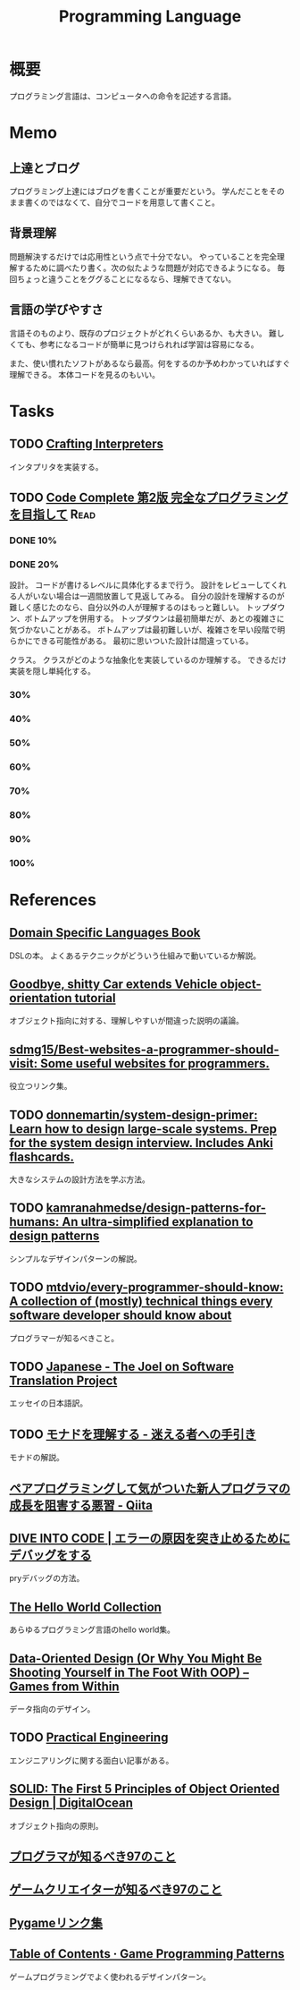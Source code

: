 :PROPERTIES:
:ID:       868ac56a-2d42-48d7-ab7f-7047c85a8f39
:END:
#+title: Programming Language
* 概要
プログラミング言語は、コンピュータへの命令を記述する言語。
* Memo
** 上達とブログ
プログラミング上達にはブログを書くことが重要だという。
学んだことをそのまま書くのではなくて、自分でコードを用意して書くこと。
** 背景理解
問題解決するだけでは応用性という点で十分でない。
やっていることを完全理解するために調べたり書く。次の似たような問題が対応できるようになる。
毎回ちょっと違うことをググることになるなら、理解できてない。
** 言語の学びやすさ
言語そのものより、既存のプロジェクトがどれくらいあるか、も大きい。
難しくても、参考になるコードが簡単に見つけられれば学習は容易になる。

また、使い慣れたソフトがあるなら最高。何をするのか予めわかっていればすぐ理解できる。
本体コードを見るのもいい。
* Tasks
** TODO [[http://craftinginterpreters.com/][Crafting Interpreters]]
インタプリタを実装する。
** TODO [[https://www.amazon.co.jp/-/en/Steve-McConnell-ebook/dp/B01E5DYK1C/ref=sr_1_1?keywords=code+complete&qid=1650678654&sprefix=%2Caps%2C158&sr=8-1][Code Complete 第2版 完全なプログラミングを目指して]]             :Read:
:LOGBOOK:
CLOCK: [2022-05-01 Sun 20:17]--[2022-05-01 Sun 20:42] =>  0:25
CLOCK: [2022-04-29 Fri 17:24]--[2022-04-29 Fri 17:49] =>  0:25
CLOCK: [2022-04-29 Fri 15:35]--[2022-04-29 Fri 16:00] =>  0:25
CLOCK: [2022-04-27 Wed 10:21]--[2022-04-27 Wed 10:46] =>  0:25
CLOCK: [2022-04-25 Mon 22:36]--[2022-04-25 Mon 23:01] =>  0:25
CLOCK: [2022-04-24 Sun 18:53]--[2022-04-24 Sun 19:18] =>  0:25
CLOCK: [2022-04-24 Sun 17:08]--[2022-04-24 Sun 17:33] =>  0:25
CLOCK: [2022-04-24 Sun 11:47]--[2022-04-24 Sun 12:12] =>  0:25
CLOCK: [2022-04-24 Sun 11:16]--[2022-04-24 Sun 11:41] =>  0:25
CLOCK: [2022-04-24 Sun 10:49]--[2022-04-24 Sun 11:14] =>  0:25
CLOCK: [2022-04-24 Sun 01:01]--[2022-04-24 Sun 01:26] =>  0:25
CLOCK: [2022-04-23 Sat 20:51]--[2022-04-23 Sat 21:16] =>  0:25
CLOCK: [2022-04-23 Sat 18:57]--[2022-04-23 Sat 19:22] =>  0:25
CLOCK: [2022-04-23 Sat 12:27]--[2022-04-23 Sat 12:52] =>  0:25
CLOCK: [2022-04-23 Sat 11:21]--[2022-04-23 Sat 11:46] =>  0:25
CLOCK: [2022-04-23 Sat 10:52]--[2022-04-23 Sat 11:17] =>  0:25
:END:
*** DONE 10%
CLOSED: [2022-04-24 Sun 11:16]
*** DONE 20%
CLOSED: [2022-04-28 Thu 23:47]
設計。
コードが書けるレベルに具体化するまで行う。
設計をレビューしてくれる人がいない場合は一週間放置して見返してみる。
自分の設計を理解するのが難しく感じたのなら、自分以外の人が理解するのはもっと難しい。
トップダウン、ボトムアップを併用する。
トップダウンは最初簡単だが、あとの複雑さに気づかないことがある。
ボトムアップは最初難しいが、複雑さを早い段階で明らかにできる可能性がある。
最初に思いついた設計は間違っている。

クラス。
クラスがどのような抽象化を実装しているのか理解する。
できるだけ実装を隠し単純化する。
*** 30%
*** 40%
*** 50%
*** 60%
*** 70%
*** 80%
*** 90%
*** 100%
* References
** [[https://www.oreilly.com/library/view/domain-specific-languages/9780132107549/][Domain Specific Languages Book]]
DSLの本。
よくあるテクニックがどういう仕組みで動いているか解説。
** [[https://web.archive.org/web/20140416021831/http:/lists.canonical.org/pipermail/kragen-tol/2011-August/000937.html][Goodbye, shitty Car extends Vehicle object-orientation tutorial]]
オブジェクト指向に対する、理解しやすいが間違った説明の議論。
** [[https://github.com/sdmg15/Best-websites-a-programmer-should-visit][sdmg15/Best-websites-a-programmer-should-visit: Some useful websites for programmers.]]
役立つリンク集。
** TODO [[https://github.com/donnemartin/system-design-primer][donnemartin/system-design-primer: Learn how to design large-scale systems. Prep for the system design interview. Includes Anki flashcards.]]
大きなシステムの設計方法を学ぶ方法。
** TODO [[https://github.com/kamranahmedse/design-patterns-for-humans][kamranahmedse/design-patterns-for-humans: An ultra-simplified explanation to design patterns]]
シンプルなデザインパターンの解説。
** TODO [[https://github.com/mtdvio/every-programmer-should-know][mtdvio/every-programmer-should-know: A collection of (mostly) technical things every software developer should know about]]
プログラマーが知るべきこと。
** TODO [[https://web.archive.org/web/20120530181801/http:/local.joelonsoftware.com:80/wiki/Japanese][Japanese - The Joel on Software Translation Project]]
エッセイの日本語訳。
** TODO [[https://www.infoq.com/jp/articles/Understanding-Monads-guide-for-perplexed/][モナドを理解する - 迷える者への手引き]]
モナドの解説。
**  [[https://qiita.com/hirokidaichi/items/27c757d92b6915e8ecf7][ペアプログラミングして気がついた新人プログラマの成長を阻害する悪習 - Qiita]]
**  [[https://diveintocode.jp/blogs/Technology/PryDebug][DIVE INTO CODE | エラーの原因を突き止めるためにデバッグをする]]
pryデバッグの方法。
**  [[http://helloworldcollection.de/][The Hello World Collection]]
あらゆるプログラミング言語のhello world集。
**  [[https://gamesfromwithin.com/data-oriented-design][Data-Oriented Design (Or Why You Might Be Shooting Yourself in The Foot With OOP) – Games from Within]]
データ指向のデザイン。
** TODO [[https://practical.engineering/][Practical Engineering]]
エンジニアリングに関する面白い記事がある。
**  [[https://www.digitalocean.com/community/conceptual_articles/s-o-l-i-d-the-first-five-principles-of-object-oriented-design][SOLID: The First 5 Principles of Object Oriented Design | DigitalOcean]]
オブジェクト指向の原則。
**  [[https://xn--97-273ae6a4irb6e2hsoiozc2g4b8082p.com/][プログラマが知るべき97のこと]]
**  [[https://xn--97-273ae6a4irb6e2hxjpb5etb3nqtgfpmg22065a.com/][ゲームクリエイターが知るべき97のこと]]
**  [[https://www.pygame.org/tags/all][Pygameリンク集]]
**  [[https://gameprogrammingpatterns.com/contents.html][Table of Contents · Game Programming Patterns]]
ゲームプログラミングでよく使われるデザインパターン。

